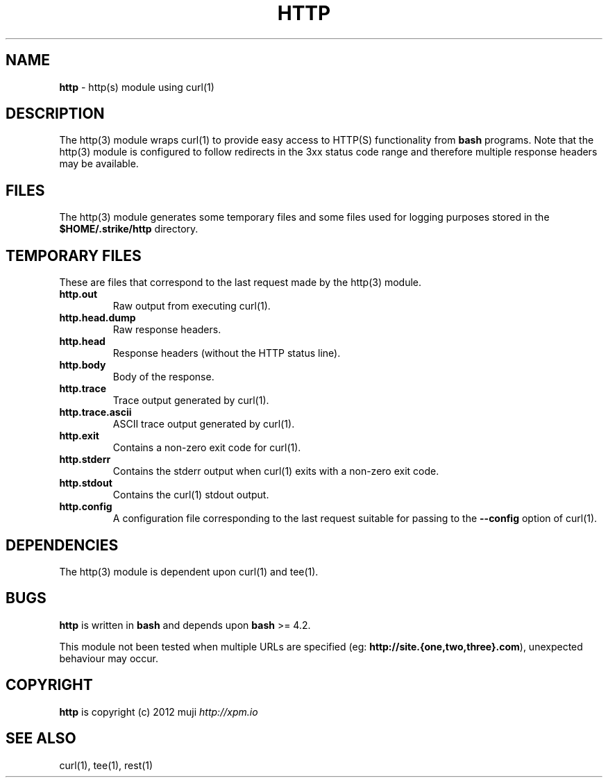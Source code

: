 .\" generated with Ronn/v0.7.3
.\" http://github.com/rtomayko/ronn/tree/0.7.3
.
.TH "HTTP" "3" "April 2013" "" ""
.
.SH "NAME"
\fBhttp\fR \- http(s) module using curl(1)
.
.SH "DESCRIPTION"
The http(3) module wraps curl(1) to provide easy access to HTTP(S) functionality from \fBbash\fR programs\. Note that the http(3) module is configured to follow redirects in the 3xx status code range and therefore multiple response headers may be available\.
.
.SH "FILES"
The http(3) module generates some temporary files and some files used for logging purposes stored in the \fB$HOME/\.strike/http\fR directory\.
.
.SH "TEMPORARY FILES"
These are files that correspond to the last request made by the http(3) module\.
.
.TP
\fBhttp\.out\fR
Raw output from executing curl(1)\.
.
.TP
\fBhttp\.head\.dump\fR
Raw response headers\.
.
.TP
\fBhttp\.head\fR
Response headers (without the HTTP status line)\.
.
.TP
\fBhttp\.body\fR
Body of the response\.
.
.TP
\fBhttp\.trace\fR
Trace output generated by curl(1)\.
.
.TP
\fBhttp\.trace\.ascii\fR
ASCII trace output generated by curl(1)\.
.
.TP
\fBhttp\.exit\fR
Contains a non\-zero exit code for curl(1)\.
.
.TP
\fBhttp\.stderr\fR
Contains the stderr output when curl(1) exits with a non\-zero exit code\.
.
.TP
\fBhttp\.stdout\fR
Contains the curl(1) stdout output\.
.
.TP
\fBhttp\.config\fR
A configuration file corresponding to the last request suitable for passing to the \fB\-\-config\fR option of curl(1)\.
.
.SH "DEPENDENCIES"
The http(3) module is dependent upon curl(1) and tee(1)\.
.
.SH "BUGS"
\fBhttp\fR is written in \fBbash\fR and depends upon \fBbash\fR >= 4\.2\.
.
.P
This module not been tested when multiple URLs are specified (eg: \fBhttp://site\.{one,two,three}\.com\fR), unexpected behaviour may occur\.
.
.SH "COPYRIGHT"
\fBhttp\fR is copyright (c) 2012 muji \fIhttp://xpm\.io\fR
.
.SH "SEE ALSO"
curl(1), tee(1), rest(1)
